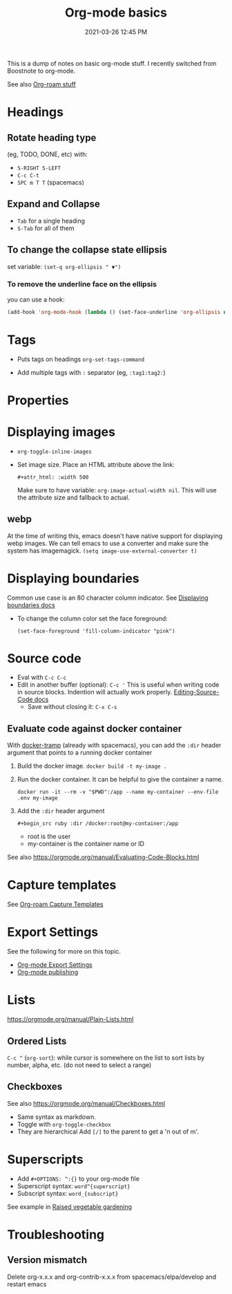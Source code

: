 :PROPERTIES:
:ID:       E67BF8C6-A54C-4E71-A9B3-F2FE1D14632A
:END:
#+title: Org-mode basics
#+date: 2021-03-26 12:45 PM
#+updated: 2025-05-01 13:34 PM
#+filetags: :org_mode:

This is a dump of notes on basic org-mode stuff. I recently switched from
Boostnote to org-mode.

See also [[id:7514BB0A-9713-4C61-9FFD-6C93BC0F0374][Org-roam stuff]]

* Headings
** Rotate heading type
   (eg, TODO, DONE, etc) with:
  - ~S-RIGHT S-LEFT~
  - ~C-c C-t~
  - ~SPC m T T~ (spacemacs)

** Expand and Collapse
  - ~Tab~ for a single heading
  - ~S-Tab~  for all of them

** To change the collapse state ellipsis
   set variable: ~(set-q org-ellipsis " ▼")~

*** To remove the underline face on the ellipsis
    you can use a hook:

  #+begin_src emacs-lisp
    (add-hook 'org-mode-hook (lambda () (set-face-underline 'org-ellipsis nil)))
  #+end_src

* Tags
  - Puts tags on headings
    ~org-set-tags-command~

  - Add multiple tags with ~:~ separator (eg, ~:tag1:tag2:~)

* Properties
  :PROPERTIES:
  :DESCRIPTION: This is a property. Set is with ~org-set-property~
  :END:

* Displaying images
  - ~org-toggle-inline-images~
  - Set image size. Place an HTML attribute above the link:

    ~#+attr_html: :width 500~

    Make sure to have variable: ~org-image-actual-width nil~. This will use the
    attribute size and fallback to actual.
** webp
   At the time of writing this, emacs doesn't have native support for displaying
   webp images. We can tell emacs to use a converter and make sure the system
   has imagemagick.
   ~(setq image-use-external-converter t)~
* Displaying boundaries
  Common use case is an 80 character column indicator.
  See
  [[https://www.gnu.org/software/emacs/manual/html_node/emacs/Displaying-Boundaries.html][Displaying boundaries docs]]

  - To change the column color set the face foreground:
   #+begin_src elisp
     (set-face-foreground 'fill-column-indicator "pink")
   #+end_src

* Source code
  - Eval with ~C-c C-c~
  - Edit in another buffer (optional): ~C-c '~
    This is useful when writing code in source blocks. Indention will actually
    work properly.
    [[https://orgmode.org/manual/Editing-Source-Code.html][Editing-Source-Code docs]]
    - Save without closing it: ~C-x C-s~
** Evaluate code against docker container
   With [[https://github.com/emacs-pe/docker-tramp.el/blob/master/README.md][docker-tramp]] (already with spacemacs), you can add the ~:dir~ header
   argument that points to a running docker container
   1. Build the docker image. ~docker build -t my-image .~
   2. Run the docker container. It can be helpful to give the container a name.
      #+begin_src
      docker run -it --rm -v "$PWD":/app --name my-container --env-file .env my-image
      #+end_src
   3. Add the ~:dir~ header argument

      ~#+begin_src ruby :dir /docker:root@my-container:/app~

      - root is the user
      - my-container is the container name or ID

   See also https://orgmode.org/manual/Evaluating-Code-Blocks.html

* Capture templates
  See [[id:7514BB0A-9713-4C61-9FFD-6C93BC0F0374][Org-roam Capture Templates]]

* Export Settings
  See the following for more on this topic.
  - [[id:EA505166-BE28-45D4-8390-343AC9B48D05][Org-mode Export Settings]]
  - [[file:20210414210731-org_mode_publishing.org][Org-mode publishing]]

* Lists
  https://orgmode.org/manual/Plain-Lists.html
** Ordered Lists
   ~C-c ^~ (~org-sort~): while cursor is somewhere on the list to sort lists by
   number, alpha, etc. (do not need to select a range)
** Checkboxes
   See also https://orgmode.org/manual/Checkboxes.html
   - Same syntax as markdown.
   - Toggle with ~org-toggle-checkbox~
   - They are hierarchical Add ~[/]~ to the parent to get a 'n out of m'.

* Superscripts
  - Add ~#+OPTIONS: ^:{}~ to your org-mode file
  - Superscript syntax: ~word^{superscript}~
  - Subscript syntax: ~word_{subscript}~
  See example in [[id:d9d045d0-8598-4e5f-be7e-f61312460d3d][Raised vegetable gardening]]
* Troubleshooting
** Version mismatch
  Delete org-x.x.x and org-contrib-x.x.x from spacemacs/elpa/develop and restart
  emacs
